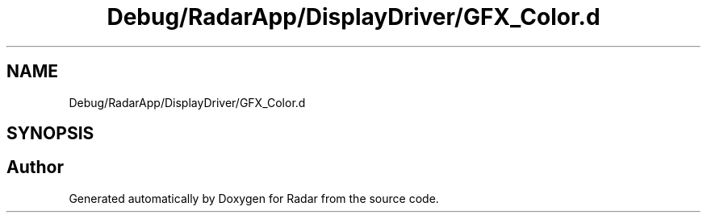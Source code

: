 .TH "Debug/RadarApp/DisplayDriver/GFX_Color.d" 3 "Version 1.0.0" "Radar" \" -*- nroff -*-
.ad l
.nh
.SH NAME
Debug/RadarApp/DisplayDriver/GFX_Color.d
.SH SYNOPSIS
.br
.PP
.SH "Author"
.PP 
Generated automatically by Doxygen for Radar from the source code\&.
